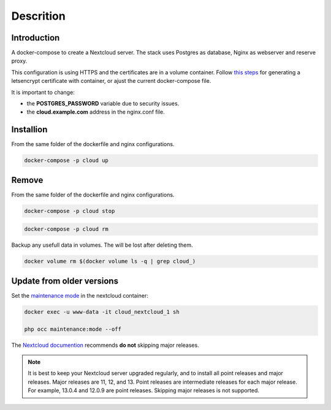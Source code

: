 ############
Descrition
############

************
Introduction
************

A docker-compose to create a Nextcloud server. The stack uses Postgres as database, Nginx as webserver and reserve proxy.

This configuration is using HTTPS and the certificates are in a volume container. Follow `this steps <https://gitlab.com/raill/lets-encrypt-certificate-from-container>`_ for generating a letsencrypt certificate with container, or ajust the current docker-compose file.

It is important to change:

* the **POSTGRES_PASSWORD** variable due to security issues.
* the **cloud.example.com** address in the nginx.conf file.

**********
Installion
**********

From the same folder of the dockerfile and nginx configurations.

.. code-block:: bash

  docker-compose -p cloud up

******
Remove
******

From the same folder of the dockerfile and nginx configurations.

.. code-block:: bash

   docker-compose -p cloud stop

.. code-block:: bash

  docker-compose -p cloud rm

Backup any usefull data in volumes. The will be lost after deleting them.

.. code-block:: bash

  docker volume rm $(docker volume ls -q | grep cloud_)

**************************
Update from older versions
**************************

Set the `maintenance mode <https://docs.nextcloud.com/server/stable/admin_manual/configuration_server/occ_command.html?highlight=maintenance%20mode#maintenance-commands-label>`_ in the nextcloud container:

.. code-block:: bash

    docker exec -u www-data -it cloud_nextcloud_1 sh

    php occ maintenance:mode --off

The `Nextcloud documention <https://docs.nextcloud.com/server/latest/admin_manual/maintenance/upgrade.html>`_ recommends **do not** skipping major releases.

.. note::

    It is best to keep your Nextcloud server upgraded regularly, and to install all point releases and major releases. Major releases are 11, 12, and 13. Point releases are intermediate releases for each major release. For example, 13.0.4 and 12.0.9 are point releases. Skipping major releases is not supported.
